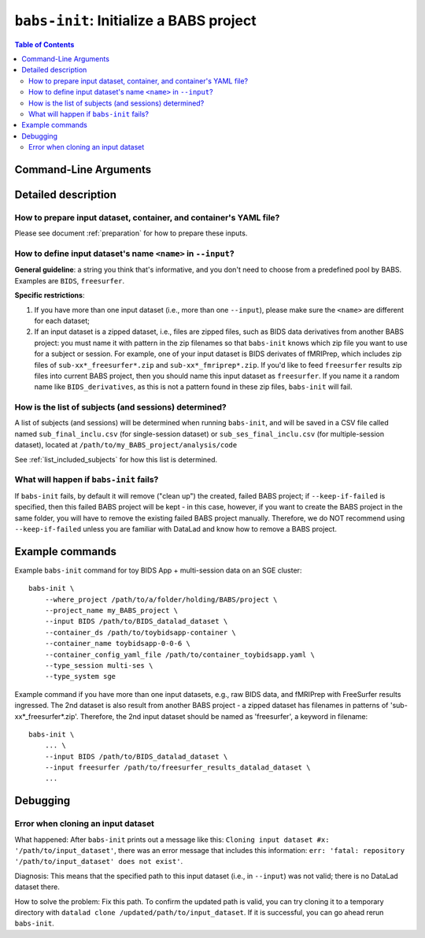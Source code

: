 ##################################################
``babs-init``: Initialize a BABS project
##################################################

.. contents:: Table of Contents

**********************
Command-Line Arguments
**********************

.. argparse::
   :ref: babs.cli.babs_init_cli
   :prog: babs-init

   --input : @after
      Examples: ``--input BIDS /path/to/BIDS_datalad_dataset``;
      ``--input raw_BIDS https://osf.io/t8urc/``.
      
      ``<name>`` is defined by yourself. Please see section
      :ref:`how-to-define-name-of-input-dataset` below for general guidelines
      and specific restrictions.


**********************
Detailed description
**********************

--------------------------------------------------------------------
How to prepare input dataset, container, and container's YAML file?
--------------------------------------------------------------------

Please see document :ref:`preparation` for how to prepare these inputs.

.. _how-to-define-name-of-input-dataset:

----------------------------------------------------------------
How to define input dataset's name ``<name>`` in ``--input``?
----------------------------------------------------------------

**General guideline**: a string you think that's informative, and you don't need to choose
from a predefined pool by BABS. Examples are ``BIDS``, ``freesurfer``.

**Specific restrictions**:

1. If you have more than one input dataset (i.e., more than one ``--input``),
   please make sure the ``<name>`` are different for each dataset;
2. If an input dataset is a zipped dataset, i.e., files are zipped files, such as BIDS data
   derivatives from another BABS project: you must name it with pattern in the zip filenames
   so that ``babs-init`` knows which zip file you want to use for a subject or session.
   For example, one of your input dataset is BIDS derivates of fMRIPrep, which includes zip
   files of ``sub-xx*_freesurfer*.zip`` and ``sub-xx*_fmriprep*.zip``. If you'd like to feed
   ``freesurfer`` results zip files into current BABS project, then you should name this input
   dataset as ``freesurfer``. If you name it a random name like ``BIDS_derivatives``, as this
   is not a pattern found in these zip files, ``babs-init`` will fail.

--------------------------------------------------------
How is the list of subjects (and sessions) determined?
--------------------------------------------------------
A list of subjects (and sessions) will be determined when running ``babs-init``,
and will be saved in a CSV file called named ``sub_final_inclu.csv`` (for single-session dataset)
or ``sub_ses_final_inclu.csv`` (for multiple-session dataset),
located at ``/path/to/my_BABS_project/analysis/code``

See :ref:`list_included_subjects` for how this list is determined.

--------------------------------------------------------------------
What will happen if ``babs-init`` fails?
--------------------------------------------------------------------

If ``babs-init`` fails, by default it will remove ("clean up") the created, failed BABS project;
if ``--keep-if-failed`` is specified, then this failed BABS project will be kept - in this case, however,
if you want to create the BABS project in the same folder, you will have to remove the existing failed
BABS project manually. Therefore, we do NOT recommend using ``--keep-if-failed`` unless you are familiar with DataLad
and know how to remove a BABS project.


**********************
Example commands
**********************

Example ``babs-init`` command for toy BIDS App + multi-session data on 
an SGE cluster::

    babs-init \
        --where_project /path/to/a/folder/holding/BABS/project \
        --project_name my_BABS_project \
        --input BIDS /path/to/BIDS_datalad_dataset \
        --container_ds /path/to/toybidsapp-container \
        --container_name toybidsapp-0-0-6 \
        --container_config_yaml_file /path/to/container_toybidsapp.yaml \
        --type_session multi-ses \
        --type_system sge

Example command if you have more than one input datasets, e.g., raw BIDS data, and fMRIPrep
with FreeSurfer results ingressed. The 2nd dataset is also result from another BABS project -
a zipped dataset has filenames in patterns of 'sub-xx*_freesurfer*.zip'.
Therefore, the 2nd input dataset should be named as 'freesurfer', a keyword in filename::

    babs-init \
        ... \
        --input BIDS /path/to/BIDS_datalad_dataset \
        --input freesurfer /path/to/freesurfer_results_datalad_dataset \
        ...

***************
Debugging
***************

----------------------------------------
Error when cloning an input dataset
----------------------------------------
What happened: After ``babs-init`` prints out a message like this:
``Cloning input dataset #x: '/path/to/input_dataset'``, there was an error message that includes this information:
``err: 'fatal: repository '/path/to/input_dataset' does not exist'``.

Diagnosis: This means that the specified path to this input dataset (i.e., in ``--input``) was not valid;
there is no DataLad dataset there.

How to solve the problem: Fix this path. To confirm the updated path is valid, you can try cloning
it to a temporary directory with ``datalad clone /updated/path/to/input_dataset``. If it is successful,
you can go ahead rerun ``babs-init``.
